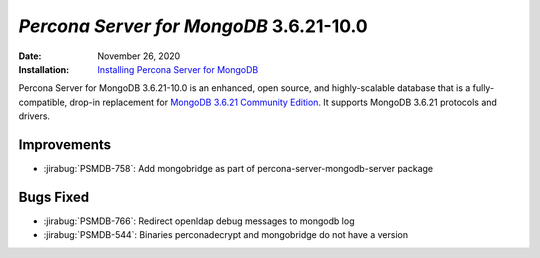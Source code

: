.. _PSMDB-3.6.21-10.0:

================================================================================
*Percona Server for MongoDB* 3.6.21-10.0
================================================================================

:Date: November 26, 2020
:Installation: `Installing Percona Server for MongoDB <https://www.percona.com/doc/percona-server-for-mongodb/3.6/install/index.html>`_

Percona Server for MongoDB 3.6.21-10.0 is an enhanced, open source, and highly-scalable database that is a
fully-compatible, drop-in replacement for `MongoDB 3.6.21 Community Edition <https://docs.mongodb.com/manual/release-notes/3.6/#nov-16-2020>`_.
It supports MongoDB 3.6.21 protocols and drivers.

Improvements
================================================================================

* :jirabug:`PSMDB-758`: Add mongobridge as part of percona-server-mongodb-server package



Bugs Fixed
================================================================================

* :jirabug:`PSMDB-766`: Redirect openldap debug messages to mongodb log
* :jirabug:`PSMDB-544`: Binaries perconadecrypt and mongobridge do not have a version

